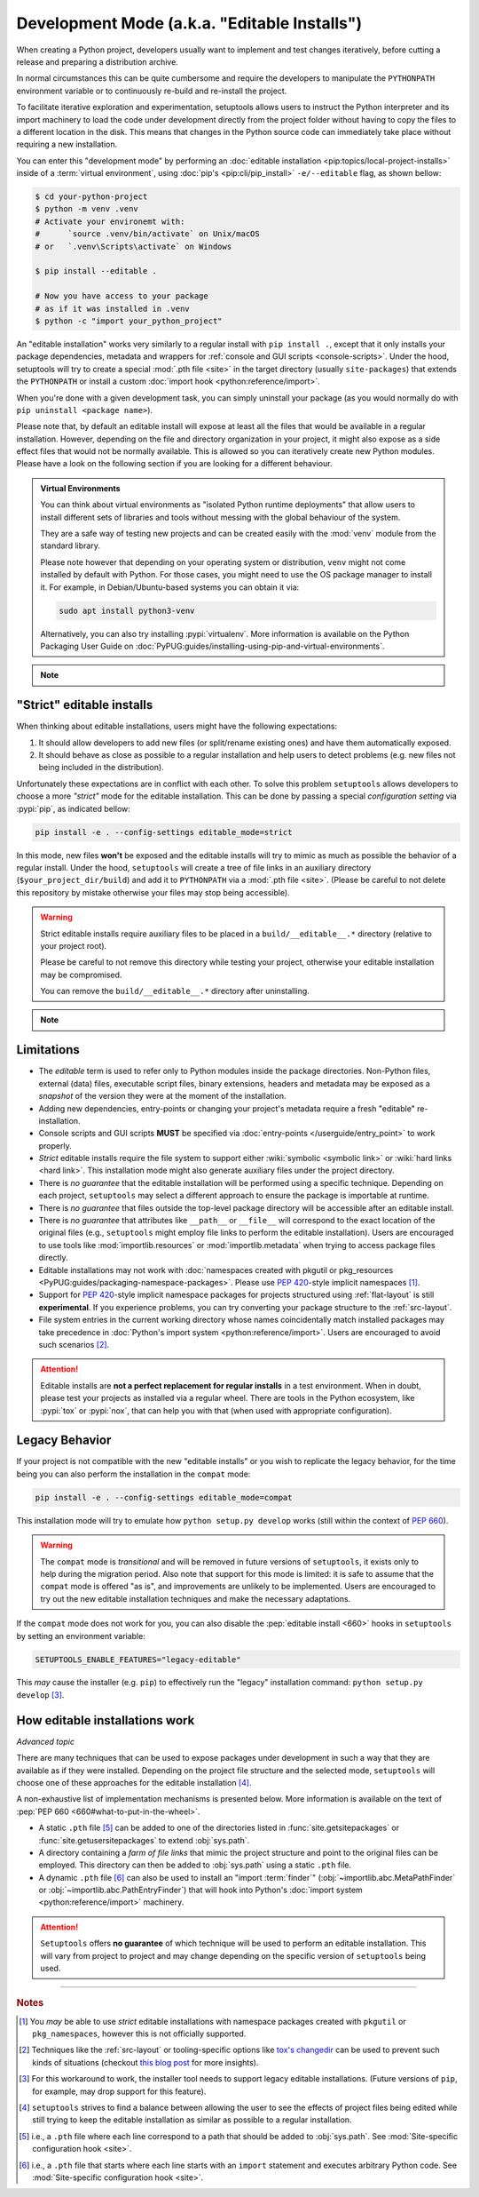 Development Mode (a.k.a. "Editable Installs")
=============================================

When creating a Python project, developers usually want to implement and test
changes iteratively, before cutting a release and preparing a distribution archive.

In normal circumstances this can be quite cumbersome and require the developers
to manipulate the ``PYTHONPATH`` environment variable or to continuously re-build and re-install the project.

To facilitate iterative exploration and experimentation, setuptools allows
users to instruct the Python interpreter and its import machinery to load the
code under development directly from the project folder without having to
copy the files to a different location in the disk.
This means that changes in the Python source code can immediately take place
without requiring a new installation.

You can enter this "development mode" by performing an :doc:`editable installation
<pip:topics/local-project-installs>` inside of a :term:`virtual environment`,
using :doc:`pip's <pip:cli/pip_install>` ``-e/--editable`` flag, as shown bellow:

.. code-block:: bash

   $ cd your-python-project
   $ python -m venv .venv
   # Activate your environemt with:
   #      `source .venv/bin/activate` on Unix/macOS
   # or   `.venv\Scripts\activate` on Windows

   $ pip install --editable .

   # Now you have access to your package
   # as if it was installed in .venv
   $ python -c "import your_python_project"


An "editable installation" works very similarly to a regular install with
``pip install .``, except that it only installs your package dependencies,
metadata and wrappers for :ref:`console and GUI scripts <console-scripts>`.
Under the hood, setuptools will try to create a special :mod:`.pth file <site>`
in the target directory (usually ``site-packages``) that extends the
``PYTHONPATH`` or install a custom :doc:`import hook <python:reference/import>`.

When you're done with a given development task, you can simply uninstall your
package (as you would normally do with ``pip uninstall <package name>``).

Please note that, by default an editable install will expose at least all the
files that would be available in a regular installation. However, depending on
the file and directory organization in your project, it might also expose
as a side effect files that would not be normally available.
This is allowed so you can iteratively create new Python modules.
Please have a look on the following section if you are looking for a different behaviour.

.. admonition:: Virtual Environments

   You can think about virtual environments as "isolated Python runtime deployments"
   that allow users to install different sets of libraries and tools without
   messing with the global behaviour of the system.

   They are a safe way of testing new projects and can be created easily
   with the :mod:`venv` module from the standard library.

   Please note however that depending on your operating system or distribution,
   ``venv`` might not come installed by default with Python. For those cases,
   you might need to use the OS package manager to install it.
   For example, in Debian/Ubuntu-based systems you can obtain it via:

   .. code-block:: bash

       sudo apt install python3-venv

   Alternatively, you can also try installing :pypi:`virtualenᴠ`.
   More information is available on the Python Packaging User Guide on
   :doc:`PyPUG:guides/installing-using-pip-and-virtual-environments`.

.. note::
    .. versionchanged:: v64.0.0
       Editable installation hooks implemented according to :pep:`660`.
       Support for :pep:`namespace packages <420>` is still **EXPERIMENTAL**.


"Strict" editable installs
--------------------------

When thinking about editable installations, users might have the following
expectations:

1. It should allow developers to add new files (or split/rename existing ones)
   and have them automatically exposed.
2. It should behave as close as possible to a regular installation and help
   users to detect problems (e.g. new files not being included in the distribution).

Unfortunately these expectations are in conflict with each other.
To solve this problem ``setuptools`` allows developers to choose a more
*"strict"* mode for the editable installation. This can be done by passing
a special *configuration setting* via :pypi:`pip`, as indicated bellow:

.. code-block:: bash

    pip install -e . --config-settings editable_mode=strict

In this mode, new files **won't** be exposed and the editable installs will
try to mimic as much as possible the behavior of a regular install.
Under the hood, ``setuptools`` will create a tree of file links in an auxiliary
directory (``$your_project_dir/build``) and add it to ``PYTHONPATH`` via a
:mod:`.pth file <site>`. (Please be careful to not delete this repository
by mistake otherwise your files may stop being accessible).

.. warning::
   Strict editable installs require auxiliary files to be placed in a
   ``build/__editable__.*`` directory (relative to your project root).

   Please be careful to not remove this directory while testing your project,
   otherwise your editable installation may be compromised.

   You can remove the ``build/__editable__.*`` directory after uninstalling.


.. note::
    .. versionadded:: v64.0.0
       Added new *strict* mode for editable installations.
       The exact details of how this mode is implemented may vary.


Limitations
-----------

- The *editable* term is used to refer only to Python modules
  inside the package directories. Non-Python files, external (data) files,
  executable script files, binary extensions, headers and metadata may be
  exposed as a *snapshot* of the version they were at the moment of the
  installation.
- Adding new dependencies, entry-points or changing your project's metadata
  require a fresh "editable" re-installation.
- Console scripts and GUI scripts **MUST** be specified via :doc:`entry-points
  </userguide/entry_point>` to work properly.
- *Strict* editable installs require the file system to support
  either :wiki:`symbolic <symbolic link>` or :wiki:`hard links <hard link>`.
  This installation mode might also generate auxiliary files under the project directory.
- There is *no guarantee* that the editable installation will be performed
  using a specific technique. Depending on each project, ``setuptools`` may
  select a different approach to ensure the package is importable at runtime.
- There is *no guarantee* that files outside the top-level package directory
  will be accessible after an editable install.
- There is *no guarantee* that attributes like ``__path__`` or ``__file__``
  will correspond to the exact location of the original files (e.g.,
  ``setuptools`` might employ file links to perform the editable installation).
  Users are encouraged to use tools like :mod:`importlib.resources` or
  :mod:`importlib.metadata` when trying to access package files directly.
- Editable installations may not work with
  :doc:`namespaces created with pkgutil or pkg_resources
  <PyPUG:guides/packaging-namespace-packages>`.
  Please use :pep:`420`-style implicit namespaces [#namespaces]_.
- Support for :pep:`420`-style implicit namespace packages for
  projects structured using :ref:`flat-layout` is still **experimental**.
  If you experience problems, you can try converting your package structure
  to the :ref:`src-layout`.
- File system entries in the current working directory
  whose names coincidentally match installed packages
  may take precedence in :doc:`Python's import system <python:reference/import>`.
  Users are encouraged to avoid such scenarios [#cwd]_.

.. attention::
   Editable installs are **not a perfect replacement for regular installs**
   in a test environment. When in doubt, please test your projects as
   installed via a regular wheel. There are tools in the Python ecosystem,
   like :pypi:`tox` or :pypi:`nox`, that can help you with that
   (when used with appropriate configuration).


Legacy Behavior
---------------

If your project is not compatible with the new "editable installs" or you wish
to replicate the legacy behavior, for the time being you can also perform the
installation in the ``compat`` mode:

.. code-block:: bash

    pip install -e . --config-settings editable_mode=compat

This installation mode will try to emulate how ``python setup.py develop``
works (still within the context of :pep:`660`).

.. warning::
   The ``compat`` mode is *transitional* and will be removed in
   future versions of ``setuptools``, it exists only to help during the
   migration period.
   Also note that support for this mode is limited:
   it is safe to assume that the ``compat`` mode is offered "as is", and
   improvements are unlikely to be implemented.
   Users are encouraged to try out the new editable installation techniques
   and make the necessary adaptations.

If the ``compat`` mode does not work for you, you can also disable the
:pep:`editable install <660>` hooks in ``setuptools`` by setting an environment
variable:

.. code-block::

   SETUPTOOLS_ENABLE_FEATURES="legacy-editable"

This *may* cause the installer (e.g. ``pip``) to effectively run the "legacy"
installation command: ``python setup.py develop`` [#installer]_.


How editable installations work
-------------------------------

*Advanced topic*

There are many techniques that can be used to expose packages under development
in such a way that they are available as if they were installed.
Depending on the project file structure and the selected mode, ``setuptools``
will choose one of these approaches for the editable installation [#criteria]_.

A non-exhaustive list of implementation mechanisms is presented below.
More information is available on the text of :pep:`PEP 660 <660#what-to-put-in-the-wheel>`.

- A static ``.pth`` file [#static_pth]_ can be added to one of the directories
  listed in :func:`site.getsitepackages` or :func:`site.getusersitepackages` to
  extend :obj:`sys.path`.
- A directory containing a *farm of file links* that mimic the
  project structure and point to the original files can be employed.
  This directory can then be added to :obj:`sys.path` using a static ``.pth`` file.
- A dynamic ``.pth`` file [#dynamic_pth]_ can also be used to install an
  "import :term:`finder`" (:obj:`~importlib.abc.MetaPathFinder` or
  :obj:`~importlib.abc.PathEntryFinder`) that will hook into Python's
  :doc:`import system <python:reference/import>` machinery.

.. attention::
   ``Setuptools`` offers **no guarantee** of which technique will be used to
   perform an editable installation. This will vary from project to project
   and may change depending on the specific version of ``setuptools`` being
   used.


----

.. rubric:: Notes

.. [#namespaces]
   You *may* be able to use *strict* editable installations with namespace
   packages created with ``pkgutil`` or ``pkg_namespaces``, however this is not
   officially supported.

.. [#cwd]
   Techniques like the :ref:`src-layout` or tooling-specific options like
   `tox's changedir <https://tox.wiki/en/stable/config.html#conf-changedir>`_
   can be used to prevent such kinds of situations (checkout `this blog post
   <https://blog.ganssle.io/articles/2019/08/test-as-installed.html>`_ for more
   insights).

.. [#installer]
   For this workaround to work, the installer tool needs to support legacy
   editable installations. (Future versions of ``pip``, for example, may drop
   support for this feature).

.. [#criteria]
   ``setuptools`` strives to find a balance between allowing the user to see
   the effects of project files being edited while still trying to keep the
   editable installation as similar as possible to a regular installation.

.. [#static_pth]
   i.e., a ``.pth`` file where each line correspond to a path that should be
   added to :obj:`sys.path`. See :mod:`Site-specific configuration hook <site>`.

.. [#dynamic_pth]
   i.e., a ``.pth`` file that starts where each line starts with an ``import``
   statement and executes arbitrary Python code. See :mod:`Site-specific
   configuration hook <site>`.
